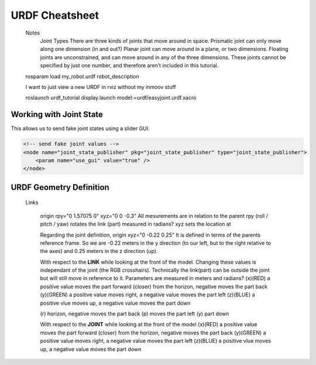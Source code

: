 URDF Cheatsheet
==================





    Notes
      Joint Types
      There are three kinds of joints that move around in space. 
      Prismatic joint can only move along one dimension (in and out?)
      Planar joint can move around in a plane, or two dimensions. 
      Floating joints are unconstrained, and can move around in any of the three dimensions. These joints cannot be specified by just one number, and therefore aren’t included in this tutorial.

    
    rosparam load my_robot.urdf robot_description
      
    
    I want to just view a new URDF in rviz without my inmoov stuff
    
    roslaunch urdf_tutorial display.launch model:=urdf/easyjoint.urdf.xacro




Working with Joint State
------------------------
This allows us to send fake joint states using a slider GUI.

.. code:: xml

    <!-- send fake joint values -->
    <node name="joint_state_publisher" pkg="joint_state_publisher" type="joint_state_publisher">
        <param name="use_gui" value="true" />
    </node>





URDF Geometry Definition
------------------------

    Links
    
      origin rpy="0 1.57075 0" xyz="0 0 -0.3" 
      All mesurements are in relation to the parent
      rpy (roll / pitch / yaw) rotates the link (part) measured in radians?
      xyz sets the location at

      Regarding the joint definition, origin xyz="0 -0.22 0.25"
      It is defined in terms of the parents reference frame. So we are -0.22 meters in the y direction (to our left, but to the right relative to the axes) and 0.25 meters in the z direction (up).
      
      
      With respect to the **LINK** while looking at the front of the model.
      Changing these values is independant of the joint (the RGB crosshairs).
      Technically the link(part) can be outside the joint but will still move in reference to it.
      Parameters are measured in meters and radians?
      (x)(RED) a positive value moves the part forward (closer) from the horizon, negative moves the part back
      (y)(GREEN) a positive value moves right, a negative value moves the part left
      (z)(BLUE) a positive vlue moves up, a negative value moves the part down
      
      (r) horizon, negative moves the part back
      (p) moves the part left
      (y) part down
      
      With respect to the **JOINT** while looking at the front of the model
      (x)(RED) a positive value moves the part forward (closer) from the horizon, negative moves the part back
      (y)(GREEN) a positive value moves right, a negative value moves the part left
      (z)(BLUE) a positive vlue moves up, a negative value moves the part down
      